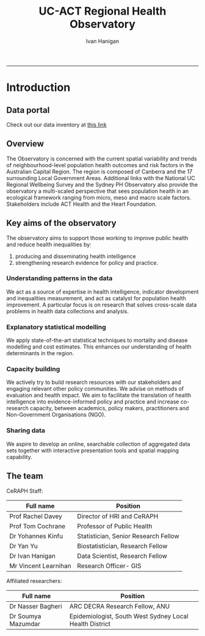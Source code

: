#+TITLE:UC-ACT Regional Health Observatory 
#+AUTHOR: Ivan Hanigan
#+email: ivan.hanigan@anu.edu.au
#+LaTeX_CLASS: article
#+LaTeX_CLASS_OPTIONS: [a4paper]
#+LATEX_HEADER: \usepackage{amssymb,amsmath}
#+LATEX: \hypersetup{hidelinks=true}
#+LATEX: \tableofcontents
-----

* Introduction
** Data portal
Check out our data inventory at [[./data_inventory.html][this link]]

*** COMMENT data_inventory
#+name:data_inventory
#+begin_src R :session *R* :tangle no :exports none :eval yes
'name:data_inventory'
file.copy("~/tools/web2py/applications/data_inventory/static/data_inventory.html", "data_inventory.html")
#+end_src

#+RESULTS: data_inventory
: TRUE


** Overview
The Observatory is concerned with the current spatial variability and
trends of neighbourhood-level population health outcomes and risk
factors in the Australian Capital Region. The region is composed of
Canberra and the 17 surrounding Local Government Areas. Additional
links with the National UC Regional Wellbeing Survey and the Sydney PH
Observatory also provide the observatory a multi-scaled perspective
that sees population health in an ecological framework ranging from
micro, meso and macro scale factors. Stakeholders include ACT Health
and the Heart Foundation.

[[./img/ACRegion.png]]

** Key aims of the observatory

The observatory aims to support those working to improve public health and reduce health inequalities by:

1. producing and disseminating health intelligence
1. strengthening research evidence for policy and practice.

*** Understanding patterns in the data
We act as a source of expertise in health intelligence, indicator development and inequalities measurement, and act as catalyst for population health improvement. A particular focus is on research that solves cross-scale data problems in health data collections and analysis. 
*** Explanatory statistical modelling
We apply state-of-the-art statistical techniques to mortality and disease modelling and cost estimates. This enhances our understanding of health determinants in the region.
*** Capacity building
We actively try to build research resources with our stakeholders and engaging relevant other policy communities. We advise on methods of evaluation and health impact. We aim to facilitate the translation of health intelligence into evidence-informed policy and practice and increase co-research capacity, between academics, policy makers, practitioners and Non-Government Organisations (NGO).
*** Sharing data 
We aspire to develop an online, searchable collection of aggregated data sets together with interactive presentation tools and spatial mapping capability.

** The team

CeRAPH Staff:

| Full name            | Position                             |
|----------------------+--------------------------------------|
| Prof Rachel Davey    | Director of HRI and CeRAPH           |
| Prof Tom Cochrane    | Professor of Public Health           |
| Dr Yohannes Kinfu    | Statistician, Senior Research Fellow |
| Dr Yan Yu            | Biostatistician, Research Fellow     |
| Dr Ivan Hanigan      | Data Scientist, Research Fellow      |
| Mr Vincent Learnihan | Research Officer- GIS                |

Affiliated researchers:

| Full name          | Position                                                |
|--------------------+---------------------------------------------------------|
| Dr Nasser Bagheri  | ARC DECRA Research Fellow, ANU                          |
| Dr Soumya Mazumdar | Epidemiologist, South West Sydney Local Health District |
